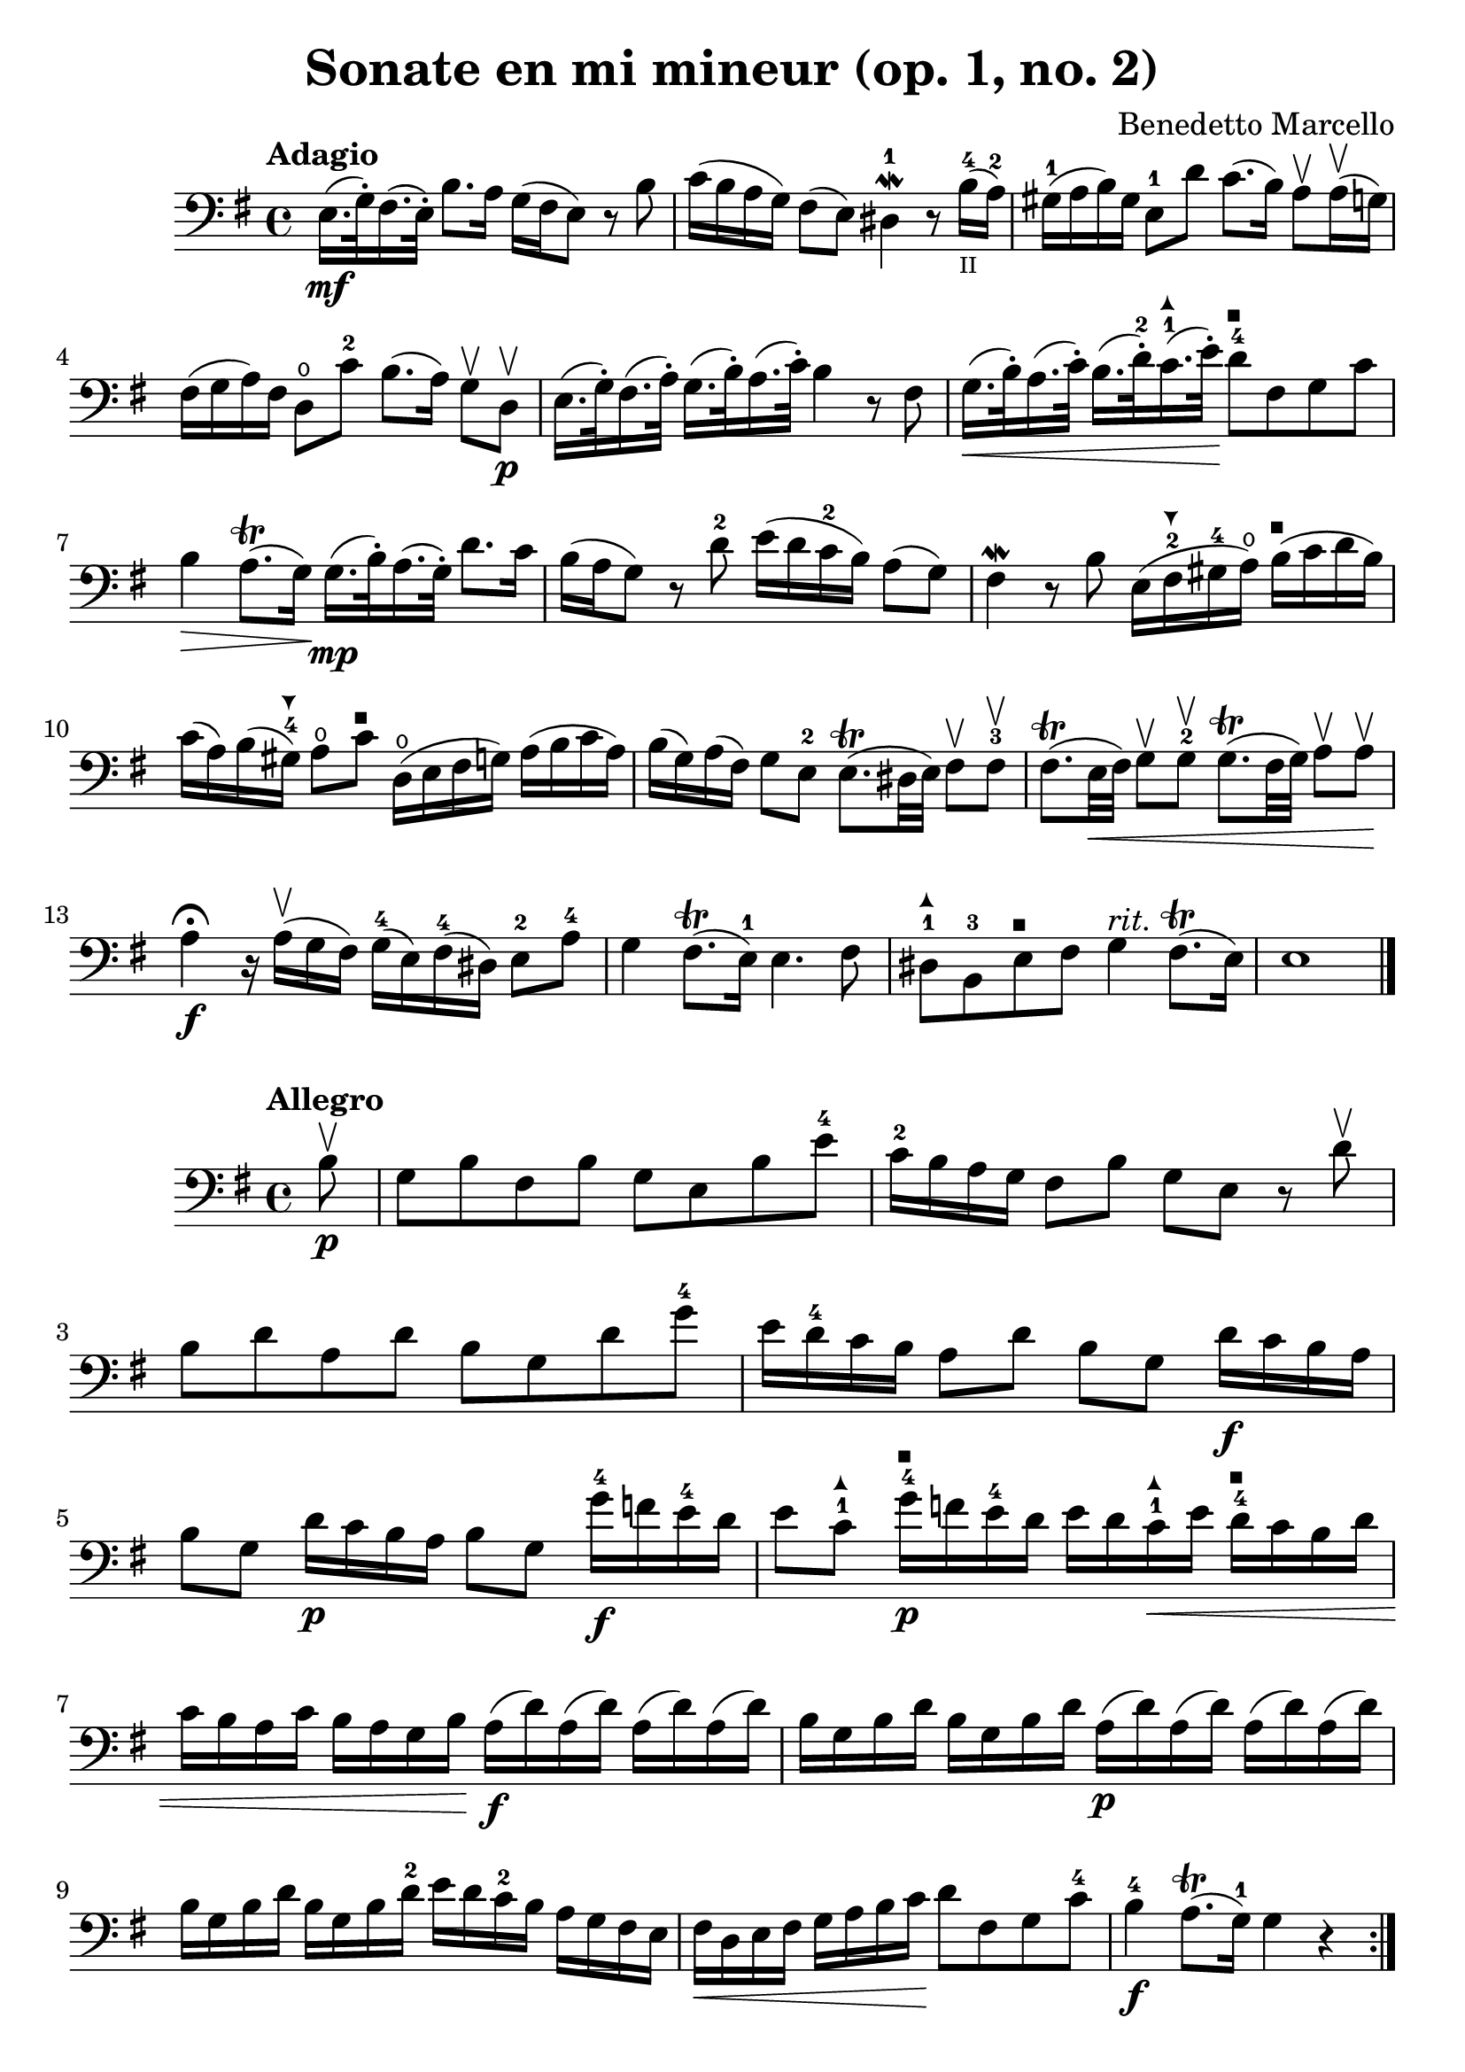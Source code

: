 #(set-global-staff-size 23)

\version "2.18.2"

\header {
  title = "Sonate en mi mineur (op. 1, no. 2)"
  composer = "Benedetto Marcello"
}

\language "italiano"

arrowdown = \markup {
  \center-column {
    \combine
    \draw-line #'(0 . 2)
    \arrow-head #Y #DOWN ##f
  }
}

arrowup = \markup {
  \center-column {
    \combine
    \arrow-head #Y #UP ##f
    \draw-line #'(0 . -2)
  }
}

extup = \markup {
  \center-column {
    \arrow-head #Y #UP ##t
  }
}

extdown = \markup {
  \center-column {
    \arrow-head #Y #DOWN ##t
  }
}

extover = \markup {
  \center-column {
    \beam #0.75 #0 #0.75
  }
}

\score {
  \new Staff {
    \tempo Adagio
    \clef bass
    \time 4/4
    \key mi \minor
    \override Hairpin.to-barline = ##f
    mi16.\mf(sol32\staccato) fad16.(mi32\staccato)
    si8. la16 sol16(fad16 mi8)
    r8 si8                                                 % 1
    do'16(si16 la16 sol16) fad8(mi8)
    red4-1\mordent r8
    si16-4_\markup{\teeny II}(la16-2)                      % 2
    sold16-1(la16 si16) sold16
    mi8-1 re'8 do'8.(si16)
    la8\upbow la16\upbow(sol16)                            % 3
    fad16(sol16 la16) fad16 re8\open do'8-2
    si8.(la16) sol8\upbow re8\upbow\p                      % 4
    mi16.(sol32\staccato) fad16.(la32\staccato)
    sol16.(si32\staccato) la16.(do'32\staccato)
    si4 r8 fad8                                            % 5
    sol16.\<(si32\staccato) la16.(do'32\staccato)
    si16.(re'32-2\staccato)
    do'16.-1^\extup(mi'32\staccato)\!
    re'8-4^\extover fad8 sol8 do'8                         % 6
    si4\> la8.\trill(sol16)\!
    sol16.\mp(si32\staccato) la16.(sol32\staccato)
    re'8. do'16                                            % 7
    si16(la16 sol8) r8 re'8-2
    mi'16(re'16 do'16-2 si16) la8(sol8)                    % 8
    fad4\mordent r8 si8
    mi16(fad16-2^\extdown sold16-4 la16\open)
    si16^\extover(do'16 re'16 si16)                        % 9
    do'16(la16) si16(sold16-4^\extdown)
    la8\open do'8^\extover re16\open(mi16 fad16 sol16)
    la16(si16 do'16 la16)                                  % 10
    si16(sol16) la16(fad16) sol8 mi8-2
    mi8.\trill(red32 mi32) fad8\upbow fad8-3\upbow         % 11
    fad8.\trill(mi32\< fad32) sol8\upbow sol8-2\upbow
    sol8.\trill(fad32 sol32) la8\upbow la8\upbow\!         % 12
    la4\fermata\f r16 la16\upbow(sol16 fad16)
    sol16-4(mi16) fad16-4(red16) mi8-2 la8-4               % 13
    sol4 fad8.\trill(mi16-1) mi4. fad8                     % 14
    red8-1^\extup si,8-3
    mi8^\extover fad8 sol4^\markup{\italic rit.}
    fad8.\trill(mi16)                                      % 15
    mi1                                                    % 17
    \bar "|."
  }
}

\new score {
  \new Staff {
    \tempo Allegro
    \clef bass
    \time 4/4
    \key mi \minor
    \override Hairpin.to-barline = ##f
    \repeat volta 2 {
      \partial 8
      si8\upbow\p                                           % 0
      sol8 si8 fad8 si8 sol8 mi8 si8 mi'8-4                 % 1
      do'16-2 si16 la16 sol16 fad8 si8
      sol8 mi8 r8 re'8\upbow                                % 2
      si8 re'8 la8 re'8 si8 sol8 re'8 sol'8-4               % 3
      mi'16 re'16-4 do'16 si16 la8 re'8 si8 sol8
      re'16\f do'16 si16 la16                               % 4
      si8 sol8 re'16\p do'16 si16 la16 si8 sol8
      sol'16-4\f fa'16 mi'16-4 re'16                        % 5
      mi'8 do'8-1^\extup sol'16-4\p^\extover
      fa'16 mi'16-4 re'16
      mi'16 re'16 do'16-1^\extup\< mi'16
      re'16-4^\extover do'16 si16 re'16                     % 6
      do'16 si16 la16 do'16
      si16 la16 sol16 si16\!
      la16\f(re'16) la16(re'16) la16(re'16) la16(re'16)     % 7
      si16 sol16 si16 re'16
      si16 sol16 si16 re'16
      la16\p(re'16) la16(re'16) la16(re'16) la16(re'16)     % 8
      si16 sol16 si16 re'16
      si16 sol16 si16 re'16-2
      mi'16 re'16 do'16-2 si16
      la16 sol16 fad16 mi16                                 % 9
      fad16\< re16 mi16 fad16
      sol16 la16 si16 do'16\!
      re'8 fad8 sol8 do'8-4                                 % 10
      si4-4\f la8.\trill(sol16-1) sol4 r4                   % 11
    }
    \repeat volta 2 {
      \partial 8
      re'8-4\mp\upbow                                       % 0
      si8 re'8 la8 re'8 si8 sol8 re'8 sol'8-4               % 12
      mi'16 re'16-4 do'16 si16 la8 re'8
      si8 sol8 r8 si8\upbow                                 % 13
      sol8 si8 fad8 si8 sol8 mi8 si8 mi'8-4                 % 14
      do'16-2 si16 la16 sol16 fad8 si8
      sol8 mi8 r8 si8-1\p\upbow                             % 15
      sold8-4^\extdown si8-1^\extover
      mi8 re'8 do'8 la8 la,8 la8                            % 16
      fad8 la8 re8 do'8 si8 sol8 sol,8 re'8-2\f             % 17
      mi'16-4(re'16) do'16-2 si16
      mi'16-4(re'16) do'16-2 si16
      do'16 si16 la16 sold16-4^\extdown
      la16\open^\extover do'16 si16 la16                    % 18
      re'16(do'16) si16 la16
      re'16(do'16) si16 la16
      si16 la16 sol16 fad16
      sol16 la16 si16 sol16                                 % 19
      do'16(si16) la16 sol16
      do'16(si16) la16 sol16
      la16 sol16 fad16 mi16
      fad16 la16 sol16 fad16                                % 20
      si16(la16) sol16 fad16
      si16(la16) sol16 fad16
      sol8 mi8 do'16 si16 la16 sol16                        % 21
      fad8 re8 si16 la16 sol16 fad16
      mi8 do8
      la16 sol16 fad16 mi16-2                               % 22
      red16(fad16) fad16(la16\open)
      la16 do'16-2 si16 la16
      sol16(si16) si16(mi'16-4)
      mi'16 re'16 do'16-2 si16                              % 23
      do'16(la16) la16(re'16)
      re'16 do'16 si16 la16
      si16(sol16) sol16(do'16)
      do'16 si16 la16 sol16                                 % 24
      la16(fad16) fad16(si16)
      si16 la16 sol16 fad16
      sol16 fad16 mi16 red16-1
      mi8-2 la8\open                                        % 25
      sol4-4 fad8.\trill(mi16)
      mi16(si16\p) si16(mi'16-4)
      mi'16 re'16 do'16-1 si16-1                            % 26
      do'16(la16) la16(re'16)
      re'16 do'16 si16 la16
      si16(sol16) sol16(do'16)
      do'16 si16 la16 sol16                                 % 27
      la16(fad16) fad16(si16)
      si16 la16 sol16 fad16
      sol16\< mi16 fad16 sol16
      la16 si16 dod'16-1 red'16-3\!                         % 28
      mi'8\f dod'8 mi'8 la'8-3\flageolet
      sol'4-2 fad'8.\trill(mi'16)                           % 29
      mi'2. r4                                              % 30
    }
  }
}
